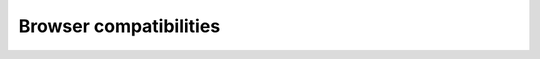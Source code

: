 Browser compatibilities
=======================

+-----------+----------+----------+-------------+----------+
| OS        | Chrome   | Firefox  | Edge        | Safari   |
+===========+==========+==========+=============+==========+
| macOS     | not tested | not tested | not tested | not tested |
+-----------+----------+----------+-------------+----------+
| Windows   | ✓        | ✓        | ✓           | not tested |
+-----------+----------+----------+-------------+----------+
| Linux     | ✓        | ✓        | ✓           | not tested |
+-----------+----------+----------+-------------+----------+
